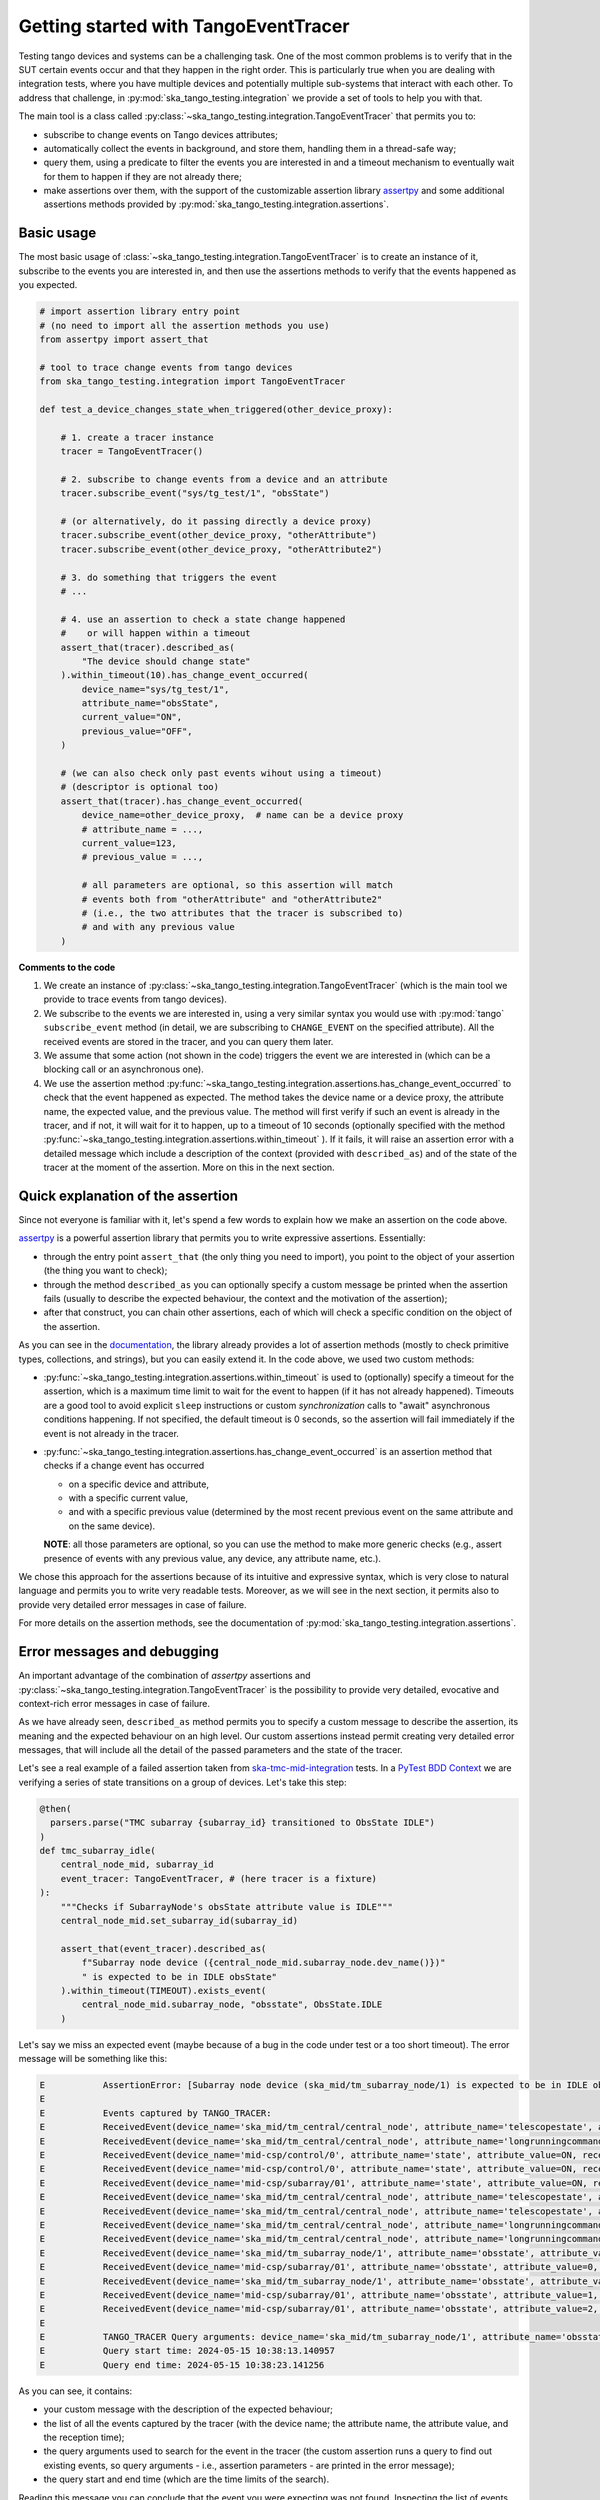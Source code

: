 .. _getting_started_tracer:

Getting started with TangoEventTracer
-------------------------------------

Testing tango devices and systems can be a challenging task. One of the
most common problems is to verify that in the SUT certain events occur
and that they happen in the right order. This is particularly true when
you are dealing with integration tests, where you have multiple devices
and potentially multiple sub-systems that interact with each other.
To address that challenge, in
:py:mod:`ska_tango_testing.integration` we provide a set of
tools to help you with that. 

The main tool is a class called
:py:class:`~ska_tango_testing.integration.TangoEventTracer`
that permits you to:

- subscribe to change events on Tango devices attributes;
- automatically collect the events in background, and store them, handling
  them in a thread-safe way;
- query them, using a predicate to filter the
  events you are interested in and a timeout mechanism to eventually wait
  for them to happen if they are not already there;
- make assertions over them, with the support of the customizable
  assertion library
  `assertpy <https://assertpy.github.io/index.html>`_ and some additional
  assertions methods provided by
  :py:mod:`ska_tango_testing.integration.assertions`.


Basic usage
~~~~~~~~~~~

The most basic usage of :class:`~ska_tango_testing.integration.TangoEventTracer`
is to create an instance of it, subscribe to the events you are interested in,
and then use the assertions methods to verify that the events happened as
you expected.

.. code-block:: python

    # import assertion library entry point
    # (no need to import all the assertion methods you use) 
    from assertpy import assert_that

    # tool to trace change events from tango devices
    from ska_tango_testing.integration import TangoEventTracer

    def test_a_device_changes_state_when_triggered(other_device_proxy):

        # 1. create a tracer instance
        tracer = TangoEventTracer()

        # 2. subscribe to change events from a device and an attribute
        tracer.subscribe_event("sys/tg_test/1", "obsState")

        # (or alternatively, do it passing directly a device proxy)
        tracer.subscribe_event(other_device_proxy, "otherAttribute")
        tracer.subscribe_event(other_device_proxy, "otherAttribute2")

        # 3. do something that triggers the event
        # ...

        # 4. use an assertion to check a state change happened
        #    or will happen within a timeout
        assert_that(tracer).described_as(
            "The device should change state"
        ).within_timeout(10).has_change_event_occurred(
            device_name="sys/tg_test/1",
            attribute_name="obsState",
            current_value="ON",
            previous_value="OFF",
        )

        # (we can also check only past events wihout using a timeout)
        # (descriptor is optional too)
        assert_that(tracer).has_change_event_occurred(
            device_name=other_device_proxy,  # name can be a device proxy
            # attribute_name = ..., 
            current_value=123,
            # previous_value = ..., 

            # all parameters are optional, so this assertion will match
            # events both from "otherAttribute" and "otherAttribute2"
            # (i.e., the two attributes that the tracer is subscribed to)
            # and with any previous value
        )

**Comments to the code**

1. We create an instance of
   :py:class:`~ska_tango_testing.integration.TangoEventTracer` (which is the
   main tool we provide to trace events from tango devices).
2. We subscribe to the events we are interested in, using a very similar
   syntax you would use with :py:mod:`tango` ``subscribe_event``
   method (in detail, we are subscribing to ``CHANGE_EVENT`` on the specified
   attribute). All the received events are stored in the tracer, 
   and you can query them later.
3. We assume that some action (not shown in the code) triggers the event we
   are interested in (which can be a blocking call or an asynchronous one).
4. We use the assertion method
   :py:func:`~ska_tango_testing.integration.assertions.has_change_event_occurred`
   to check that the
   event happened as expected. The method takes the device name or a device
   proxy, 
   the attribute name, the expected value, and the previous value. 
   The method will first verify if such an event is already in the tracer,
   and if not, it will wait for it to happen, up to a timeout of 10 seconds
   (optionally specified with the method
   :py:func:`~ska_tango_testing.integration.assertions.within_timeout`
   ). If it fails, it will raise an assertion error with a detailed message
   which include a description of the context (provided with ``described_as``)
   and of the state of the tracer at the moment of the assertion. More on
   this in the next section.

Quick explanation of the assertion
~~~~~~~~~~~~~~~~~~~~~~~~~~~~~~~~~~

Since not everyone is familiar with it, let's spend a few words to explain how
we make an assertion on the code above.

`assertpy <https://assertpy.github.io/index.html>`_ is a powerful assertion
library that permits you to write expressive assertions. Essentially:

- through the entry point ``assert_that`` (the only thing you need to import),
  you point to the object of your assertion (the thing you want to check);
- through the method ``described_as`` you can optionally specify a custom
  message be printed when the assertion fails (usually to describe the
  expected behaviour, the context and the motivation of the assertion);
- after that construct, you can chain other assertions, each of which
  will check a specific condition on the object of the assertion.

As you can see in the `documentation <https://assertpy.github.io/index.html>`_,
the library already provides a lot of assertion methods (mostly to check
primitive types, collections, and strings), but you can easily extend it.
In the code above, we used two custom methods:

- :py:func:`~ska_tango_testing.integration.assertions.within_timeout`
  is used to (optionally) specify a timeout for the assertion, which is a
  maximum time limit to wait for the event to happen
  (if it has not already happened).
  Timeouts are a good tool to avoid explicit ``sleep`` instructions or 
  custom `synchronization` calls to "await" asynchronous conditions happening. 
  If not specified, the default timeout is 0 seconds,
  so the assertion will fail immediately if the event is not already in the
  tracer.
- :py:func:`~ska_tango_testing.integration.assertions.has_change_event_occurred`
  is an assertion method that checks if a change event has occurred

  - on a specific device and attribute,
  - with a specific current value,
  - and with a specific previous value (determined by the most recent previous
    event on the same attribute and on the same device).
  
  **NOTE**: all those parameters are optional, so you can use the method to
  make more generic checks (e.g., assert presence of events with
  any previous value, any device, any attribute name, etc.).

We chose this approach for the assertions because of its intuitive
and expressive syntax, which is very close to natural language
and permits you to write very readable tests. Moreover, as we will see
in the next section, it permits also to provide very detailed error messages
in case of failure. 

For more details on the assertion methods, see the documentation of
:py:mod:`ska_tango_testing.integration.assertions`.

Error messages and debugging
~~~~~~~~~~~~~~~~~~~~~~~~~~~~

An important advantage of the combination of `assertpy` assertions
and :py:class:`~ska_tango_testing.integration.TangoEventTracer`
is the possibility to provide very detailed, evocative and context-rich
error messages in case of failure.

As we have already seen, ``described_as`` method permits you to specify
a custom message to describe the assertion, its meaning and the
expected behaviour on an high level. Our custom assertions instead
permit creating very detailed error messages, that will include
all the detail of the passed parameters and the state of the tracer. 

Let's see a real example of a failed assertion taken from
`ska-tmc-mid-integration <https://gitlab.com/ska-telescope/ska-tmc/ska-tmc-mid-integration/>`_
tests. In a
`PyTest BDD Context <https://pytest-bdd.readthedocs.io/en/stable/>`_
we are verifying a series of state transitions on a group of devices. Let's
take this step:

.. code-block:: python

    @then(
      parsers.parse("TMC subarray {subarray_id} transitioned to ObsState IDLE")
    )
    def tmc_subarray_idle(
        central_node_mid, subarray_id
        event_tracer: TangoEventTracer, # (here tracer is a fixture)
    ):
        """Checks if SubarrayNode's obsState attribute value is IDLE"""
        central_node_mid.set_subarray_id(subarray_id)
    
        assert_that(event_tracer).described_as(
            f"Subarray node device ({central_node_mid.subarray_node.dev_name()})"
            " is expected to be in IDLE obsState"
        ).within_timeout(TIMEOUT).exists_event(
            central_node_mid.subarray_node, "obsstate", ObsState.IDLE
        )


Let's say we miss an expected event (maybe because of a bug in the code under test
or a too short timeout). The error message will be something like this:

.. code-block:: text

    E           AssertionError: [Subarray node device (ska_mid/tm_subarray_node/1) is expected to be in IDLE obsState] Expected to find an event matching the predicate within 10 seconds, but none was found.
    E           
    E           Events captured by TANGO_TRACER:
    E           ReceivedEvent(device_name='ska_mid/tm_central/central_node', attribute_name='telescopestate', attribute_value=OFF, reception_time=2024-05-15 10:38:10.896276)
    E           ReceivedEvent(device_name='ska_mid/tm_central/central_node', attribute_name='longrunningcommandresult', attribute_value=('1715769334.990096_176823959159016_TelescopeOff', '0'), reception_time=2024-05-15 10:38:10.897194)
    E           ReceivedEvent(device_name='mid-csp/control/0', attribute_name='state', attribute_value=ON, reception_time=2024-05-15 10:38:10.913552)
    E           ReceivedEvent(device_name='mid-csp/control/0', attribute_name='state', attribute_value=ON, reception_time=2024-05-15 10:38:10.913874)
    E           ReceivedEvent(device_name='mid-csp/subarray/01', attribute_name='state', attribute_value=ON, reception_time=2024-05-15 10:38:10.914714)
    E           ReceivedEvent(device_name='ska_mid/tm_central/central_node', attribute_name='telescopestate', attribute_value=UNKNOWN, reception_time=2024-05-15 10:38:10.954448)
    E           ReceivedEvent(device_name='ska_mid/tm_central/central_node', attribute_name='telescopestate', attribute_value=ON, reception_time=2024-05-15 10:38:10.954650)
    E           ReceivedEvent(device_name='ska_mid/tm_central/central_node', attribute_name='longrunningcommandresult', attribute_value=('1715769490.9011297_193925981572059_TelescopeOn', 'Error in calling SetStandbyFPMode() command on [<ska_tmc_common.adapters.DishAdapter object at 0x732d42a1f400>, <ska_tmc_common.adapters.DishAdapter object at 0x732d42a1c550>, <ska_tmc_common.adapters.DishAdapter object at 0x732d42a1f340>, <ska_tmc_common.adapters.DishAdapter object at 0x732d42a1f7f0>] ska_mid/tm_leaf_node/d0001: DevFailed[\nDevError[\n    desc = ska_tmc_common.exceptions.CommandNotAllowed: The invocation of the SetStandbyFPMode command on this device is not allowed. Reason: The current dish mode is 3. The command has NOT been executed. This device will continue with normal operation.\n           \n  origin = Traceback (most recent call last):\n  File "/usr/local/lib/python3.10/dist-packages/tango/device_server.py", line 85, in wrapper\n    return get_worker().execute(fn, *args, **kwargs)\n  File "/usr/local/lib/python3.10/dist-packages/tango/green.py", line 101, in execute\n    return fn(*args, **kwargs)\n  File "/app/src/ska_tmc_dishleafnode/dish_leaf_node.py", line 327, in is_SetStandbyFPMode_allowed\n    return self.component_manager.is_setstandbyfpmode_allowed()\n  File "/app/src/ska_tmc_dishleafnode/manager/component_manager.py", line 899, in is_setstandbyfpmode_allowed\n    raise CommandNotAllowed(\nska_tmc_common.exceptions.CommandNotAllowed: The invocation of the SetStandbyFPMode command on this device is not allowed. Reason: The current dish mode is 3. The command has NOT been executed. This device will continue with normal operation.\n\n  reason = PyDs_PythonError\nseverity = ERR]\n\nDevError[\n    desc = Failed to execute command_inout on device ska_mid/tm_leaf_node/d0001, command SetStandbyFPMode\n  origin = virtual Tango::DeviceData Tango::Connection::command_inout(const string&, const Tango::DeviceData&) at (/src/cppTango/cppapi/client/devapi_base.cpp:1338)\n  reason = API_CommandFailed\nseverity = ERR]\n]'), reception_time=2024-05-15 10:38:10.958907)
    E           ReceivedEvent(device_name='ska_mid/tm_central/central_node', attribute_name='longrunningcommandresult', attribute_value=('1715769490.9011297_193925981572059_TelescopeOn', '3'), reception_time=2024-05-15 10:38:10.959159)
    E           ReceivedEvent(device_name='ska_mid/tm_subarray_node/1', attribute_name='obsstate', attribute_value=0, reception_time=2024-05-15 10:38:11.047595)
    E           ReceivedEvent(device_name='mid-csp/subarray/01', attribute_name='obsstate', attribute_value=0, reception_time=2024-05-15 10:38:11.088411)
    E           ReceivedEvent(device_name='ska_mid/tm_subarray_node/1', attribute_name='obsstate', attribute_value=1, reception_time=2024-05-15 10:38:11.103342)
    E           ReceivedEvent(device_name='mid-csp/subarray/01', attribute_name='obsstate', attribute_value=1, reception_time=2024-05-15 10:38:11.135468)
    E           ReceivedEvent(device_name='mid-csp/subarray/01', attribute_name='obsstate', attribute_value=2, reception_time=2024-05-15 10:38:13.136576)
    E           
    E           TANGO_TRACER Query arguments: device_name='ska_mid/tm_subarray_node/1', attribute_name='obsstate', attribute_value=2, 
    E           Query start time: 2024-05-15 10:38:13.140957
    E           Query end time: 2024-05-15 10:38:23.141256


As you can see, it contains:

- your custom message with the description of the expected behaviour;
- the list of all the events captured by the tracer (with the device name;
  the attribute name, the attribute value, and the reception time);
- the query arguments used to search for the event in the tracer (the
  custom assertion runs a query to find out existing events, so query arguments
  - i.e., assertion parameters - are printed in the error message);
- the query start and end time (which are the time limits of the search).

Reading this message you can conclude that the event you were expecting
was not found. Inspecting the list of events, you can see that the expected
transition to ``IDLE`` (value 2) didn't happen on the device
``ska_mid/tm_subarray_node/1``, but happened on ``mid-csp/subarray/01``.
Moreover, if there are any previous "suspicious" events, we can also
inspect them to try to understand what happened (e.g., that
``longrunningcommandresult`` event on ``ska_mid/tm_central/central_node``
with a very long error message as a value is expected or not?).

Logging
~~~~~~~

A further tool which could help you in debugging is the live-logging system.
Other than the tracer, :py:mod:`ska_tango_testing.integration` provides
also a simple event logging utility, based on a
:py:class:`~ska_tango_testing.integration.logger.TangoEventLogger`
class.

The most basic usage of the logger is through the quick utility method
:py:func:`~ska_tango_testing.integration.log_events`, which permits you
to specify with a few lines which events you want to log in the console.

For example, let's take the initial example and add some logging:

.. code-block:: python

    # import assertion library entry point
    # (no need to import all the assertion methods you use) 
    from assertpy import assert_that

    # tool to trace events from tango devices
    from ska_tango_testing.integration import TangoEventTracer

    # NEW: logging utility
    from ska_tango_testing.integration import log_events

    def test_a_device_changes_state_when_triggered(other_device_proxy):

        # NEW: specify what events you want to log 
        log_events({
            # map device o a list of attributes you want to subscribe
            "sys/tg_test/1": ["obsState"],
            other_device_proxy: ["otherAttribute", "otherAttribute2"]
        })
        
        # 1. create a tracer instance
        tracer = TangoEventTracer()

        # etc.

Whenever an event is received, the logger will print a message in the console
with the following format:

.. code-block:: text

    EVENT_LOGGER:	At 2024-05-15 10:38:10.874175, DEVICE_NAME ATTR_NAME changed to VALUE.


